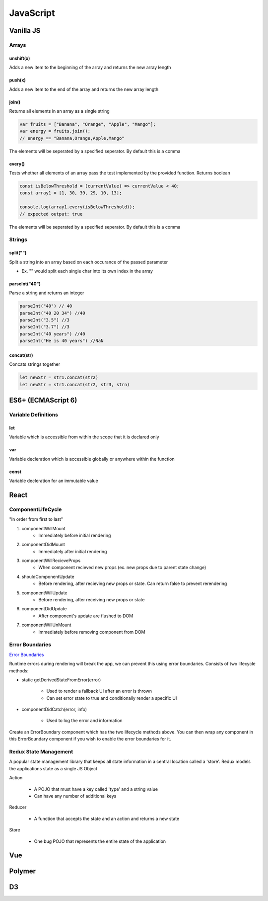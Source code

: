 ********************************
JavaScript
********************************

Vanilla JS
==================
Arrays
------------------
unshift(x)
^^^^^^^^^^^^^^^^^^^^^^^
Adds a new item to the beginning of the array and returns the new array length

push(x)
^^^^^^^^^^^^^^^^^^^^^^^
Adds a new item to the end of the array and returns the new array length

join()
^^^^^^^^^^^^^^^^^^^^^^^
Returns all elements in an array as a single string

.. code-block:: javascript
    
    var fruits = ["Banana", "Orange", "Apple", "Mango"];
    var energy = fruits.join();
    // energy == "Banana,Orange,Apple,Mango"

The elements will be seperated by a specified seperator. By default this is a comma

every()
^^^^^^^^^^^^^^^^^^^^^^^
Tests whether all elements of an array pass the test implemented by the provided function. Returns boolean

.. code-block:: javascript
    
    const isBelowThreshold = (currentValue) => currentValue < 40;
    const array1 = [1, 30, 39, 29, 10, 13];

    console.log(array1.every(isBelowThreshold));
    // expected output: true

The elements will be seperated by a specified seperator. By default this is a comma

Strings
------------------
split("")
^^^^^^^^^^^^^^^^^^^^^^^
Split a string into an array based on each occurance of the passed parameter

* Ex. "" would split each single char into its own index in the array

parseInt("40")
^^^^^^^^^^^^^^^^^^^^^^^
Parse a string and returns an integer

.. code-block:: javascript
    
    parseInt("40") // 40
    parseInt("40 20 34") //40
    parseInt("3.5") //3
    parseInt("3.7") //3
    parseInt("40 years") //40
    parseInt("He is 40 years") //NaN

concat(str)
^^^^^^^^^^^^^^^^^^^^^^^
Concats strings together

.. code-block:: javascript
    
    let newStr = str1.concat(str2)
    let newStr = str1.concat(str2, str3, strn)



ES6+ (ECMAScript 6)
======================
Variable Definitions
-------------------------
let
^^^^^^^^^^^^^^^^^^^^^^^
Variable which is accessible from within the scope that it is declared only

var 
^^^^^^^^^^^^^^^^^^^^^^^
Variable decleration which is accessible globally or anywhere within the function

const
^^^^^^^^^^^^^^^^^^^^^^^
Variable decleration for an immutable value



React
==================
ComponentLifeCycle
-------------------------
"In order from first to last"

1. componentWillMount
    * Immediately before initial rendering

2. componentDidMount
    * Immediately after initial rendering

3. componentWillRecieveProps
    * When component recieved new props (ex. new props due to parent state change)

4. shouldComponentUpdate
    * Before rendering, after recieving new props or state. Can return false to prevent rerendering

5. componentWillUpdate
    * Before rendering, after receiving new props or state

6. componentDidUpdate
    * After component's update are flushed to DOM

7. componentWillUnMount
    * Immediately before removing component from DOM

Error Boundaries
-------------------------
`Error Boundaries <https://reactjs.org/docs/error-boundaries.html>`_

Runtime errors during rendering will break the app, we can prevent this using error boundaries.
Consists of two lifecycle methods:

* static getDerivedStateFromError(error)

    * Used to render a fallback UI after an error is thrown
    * Can set error state to true and conditionally render a specific UI

* componentDidCatch(error, info)

    * Used to log the error and information

Create an ErrorBoundary component which has the two lifecycle methods above. You can then wrap any
component in this ErrorBoundary component if you wish to enable the error boundaries for it.

Redux State Management
-------------------------
A popular state management library that keeps all state information in a central location called a 'store'.
Redux models the applications state as a single JS Object

Action
    
    * A POJO that must have a key called 'type' and a string value
    * Can have any number of additional keys

Reducer

    * A function that accepts the state and an action and returns a new state

Store

    * One bug POJO that represents the entire state of the application

Vue
==================

Polymer
==================

D3
==================